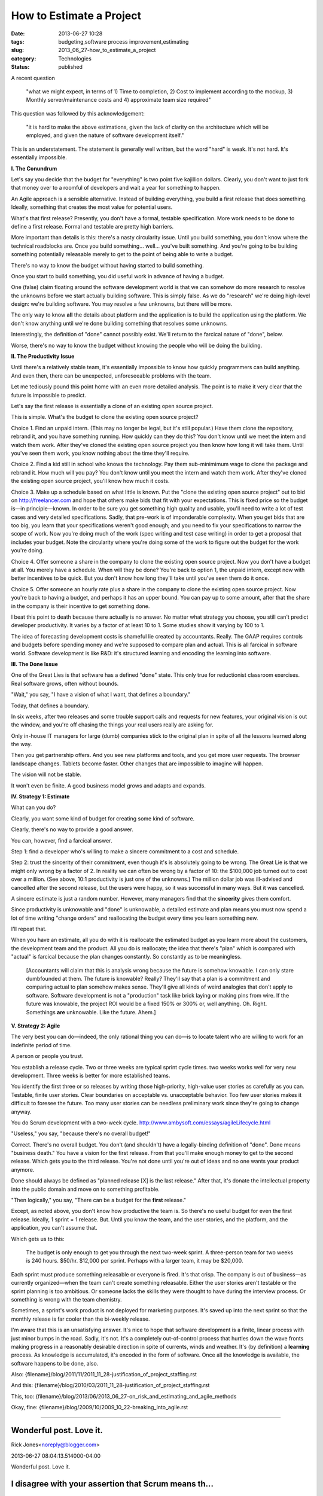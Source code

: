 How to Estimate a Project
=========================

:date: 2013-06-27 10:28
:tags: budgeting,software process improvement,estimating
:slug: 2013_06_27-how_to_estimate_a_project
:category: Technologies
:status: published


A recent question

   "what we might expect, in terms of 1) Time to completion, 2) Cost to
   implement according to the mockup, 3) Monthly server/maintenance
   costs and 4) approximate team size required"


This question was followed by this acknowledgement:

   "it is hard to make the above estimations, given the lack of clarity
   on the architecture which will be employed, and given the nature of
   software development itself."


This is an understatement. The statement is generally well written,
but the word "hard" is weak. It's not hard. It's essentially
impossible.

**I.  The Conundrum**

Let's say you decide that the budget for "everything" is two point
five kajillion dollars. Clearly, you don't want to just fork that
money over to a roomful of developers and wait a year for something to
happen.

An Agile approach is a sensible alternative. Instead of building
everything, you build a first release that does something. Ideally,
something that creates the most value for potential users.

What's that first release? Presently, you don't have a formal,
testable specification. More work needs to be done to define a first
release. Formal and testable are pretty high barriers.

More important than details is this: there's a nasty circularity
issue. Until you build something, you don't know where the technical
roadblocks are. Once you build something... well... you've built
something. And you're going to be building something potentially
releasable merely to get to the point of being able to write a budget.

There's no way to know the budget without having started to build
something.

Once you start to build something, you did useful work in advance of
having a budget.

One (false) claim floating around the software development world is
that we can somehow do more research to resolve the unknowns before we
start actually building software. This is simply false. As we do
"research" we're doing high-level design: we're building software. You
may resolve a few unknowns, but there will be more.

The only way to know **all** the details about platform and the
application is to build the application using the platform. We don't
know anything until we're done building something that resolves some
unknowns.

Interestingly, the definition of "done" cannot possibly exist. We'll
return to the farcical nature of "done", below.

Worse, there's no way to know the budget without knowing the people
who will be doing the building.

**II. The Productivity Issue**

Until there's a relatively stable team, it's essentially impossible to
know how quickly programmers can build anything. And even then, there
can be unexpected, unforeseeable problems with the team.

Let me tediously pound this point home with an even more detailed
analysis. The point is to make it very clear that the future is
impossible to predict.

Let's say the first release is essentially a clone of an existing open
source project.

This is simple. What's the budget to clone the existing open source
project?

Choice 1. Find an unpaid intern. (This may no longer be legal, but
it's still popular.) Have them clone the repository, rebrand it, and
you have something running. How quickly can they do this? You don't
know until we meet the intern and watch them work. After they've
cloned the existing open source project you then know how long it will
take them. Until you've seen them work, you know nothing about the
time they'll require.

Choice 2. Find a kid still in school who knows the technology. Pay
them sub-minimimum wage to clone the package and rebrand it. How much
will you pay? You don't know until you meet the intern and watch them
work. After they've cloned the existing open source project, you'll
know how much it costs.

Choice 3. Make up a schedule based on what little is known. Put the
"clone the existing open source project"  out to bid on
`http://freelancer.com <http://freelancer.com/>`__ and hope that
others make bids that fit with your expectations. This is fixed price
so the budget is—in principle—known. In order to be sure you get
something high quality and usable, you'll need to write a lot of test
cases and very detailed specifications. Sadly, that pre-work is of
imponderable complexity. When you get bids that are too big, you learn
that your specifications weren't good enough; and you need to fix your
specifications to narrow the scope of work. Now you're doing much of
the work (spec writing and test case writing) in order to get a
proposal that includes your budget. Note the circularity where you're
doing some of the work to figure out the budget for the work you're
doing.

Choice 4. Offer someone a share in the company to clone the existing
open source project.  Now you don't have a budget at all. You merely
have a schedule. When will they be done? You're back to option 1, the
unpaid intern, except now with better incentives to be quick. But you
don't know how long they'll take until you've seen them do it once.

Choice 5. Offer someone an hourly rate plus a share in the company to
clone the existing open source project.  Now you're back to having a
budget, and perhaps it has an upper bound. You can pay up to some
amount, after that the share in the company is their incentive to get
something done.

I beat this point to death because there actually is no answer.  No
matter what strategy you choose, you still can't predict developer
productivity. It varies by a factor of at least 10 to 1. Some studies
show it varying by 100 to 1.

The idea of forecasting development costs is shameful lie created by
accountants. Really. The GAAP requires controls and budgets before
spending money and we're supposed to compare plan and actual. This is
all farcical in software world. Software development is like R&D: it's
structured learning and encoding the learning into software.

**III. The Done Issue**

One of the Great Lies is that software has a defined "done" state.
This only true for reductionist classroom exercises. Real software
grows, often without bounds.

"Wait," you say, "I have a vision of what I want, that defines a
boundary."

Today, that defines a boundary.

In six weeks, after two releases and some trouble support calls and
requests for new features, your original vision is out the window, and
you're off chasing the things your real users really are asking for.

Only in-house IT managers for large (dumb) companies stick to the
original plan in spite of all the lessons learned along the way.

Then you get partnership offers. And you see new platforms and tools,
and you get more user requests. The browser landscape changes. Tablets
become faster. Other changes that are impossible to imagine will
happen.

The vision will not be stable.

It won't even be finite.  A good business model grows and adapts and
expands.

**IV. Strategy 1: Estimate**

What can you do?

Clearly, you want some kind of budget for creating some kind of
software.

Clearly, there's no way to provide a good answer.

You can, however, find a farcical answer.

Step 1: find a developer who's willing to make a sincere commitment to
a cost and schedule.

Step 2: trust the sincerity of their commitment, even though it's is
absolutely going to be wrong. The Great Lie is that we might only
wrong by a factor of 2. In reality we can often be wrong by a factor
of 10: the $100,000 job turned out to cost over a million. (See above,
10:1 productivity is just one of the unknowns.) The million dollar job
was ill-advised and cancelled after the second release, but the users
were happy, so it was successful in many ways. But it was cancelled.

A sincere estimate is just a random number. However, many managers
find that the **sincerity** gives them comfort.

Since productivity is unknowable and "done" is unknowable, a detailed
estimate and plan means you must now spend a lot of time writing
"change orders" and reallocating the budget every time you learn
something new.

I'll repeat that.

When you have an estimate, all you do with it is reallocate the
estimated budget as you learn more about the customers, the
development team and the product. All you do is reallocate; the idea
that there's "plan" which is compared with "actual" is farcical
because the plan changes constantly. So constantly as to be
meaningless.

    [Accountants will claim that this is analysis wrong because the future
    is somehow knowable. I can only stare dumbfounded at them. The future
    is knowable? Really? They'll say that a plan is a commitment and
    comparing actual to plan somehow makes sense. They'll give all kinds
    of weird analogies that don't apply to software. Software development
    is not a "production" task like brick laying or making pins from wire.
    If the future was knowable, the project ROI would be a fixed 150% or
    300% or, well anything. Oh. Right. Somethings **are** unknowable. Like
    the future. Ahem.]

**V. Strategy 2: Agile**

The very best you can do—indeed, the only rational thing you can do—is
to locate talent who are willing to work for an indefinite period of
time.

A person or people you trust.

You establish a release cycle. Two or three weeks are typical sprint
cycle times. two weeks works well for very new development. Three
weeks is better for more established teams.

You identify the first three or so releases by writing those
high-priority, high-value user stories as carefully as you can.
Testable, finite user stories. Clear boundaries on acceptable vs.
unacceptable behavior. Too few user stories makes it difficult to
foresee the future. Too many user stories can be needless preliminary
work since they're going to change anyway.

You do Scrum development with a two-week cycle.
http://www.ambysoft.com/essays/agileLifecycle.html

"Useless," you say, "because there's no overall budget!"

Correct. There's no overall budget. You don't (and shouldn't) have a
legally-binding definition of "done". Done means "business death." You
have a vision for the first release. From that you'll make enough
money to get to the second release. Which gets you to the third
release. You're not done until you're out of ideas and no one wants
your product anymore.

Done should always be defined as "planned release [X] is the last
release." After that, it's donate the intellectual property into the
public domain and move on to something profitable.

"Then logically," you say, "There can be a budget for the **first**
release."

Except, as noted above, you don't know how productive the team is. So
there's no useful budget for even the first release. Ideally, 1 sprint
= 1 release. But. Until you know the team, and the user stories, and
the platform, and the application, you can't assume that.

Which gets us to this:

    The budget is only enough to get you through the next two-week sprint.
    A three-person team for two weeks is 240 hours. $50/hr. $12,000 per
    sprint. Perhaps with a larger team, it may be $20,000.

Each sprint must produce something releasable or everyone is fired.
It's that crisp. The company is out of business—as currently
organized—when the team can't create something releasable. Either the
user stories aren't testable or the sprint planning is too ambitious.
Or someone lacks the skills they were thought to have during the
interview process. Or something is wrong with the team chemistry.

Sometimes, a sprint's work product is not deployed for marketing
purposes. It's saved up into the next sprint so that the monthly
release is far cooler than the bi-weekly release.

I'm aware that this is an unsatisfying answer. It's nice to hope that
software development is a finite, linear process with just minor bumps
in the road. Sadly, it's not. It's a completely out-of-control process
that hurtles down the wave fronts making progress in a reasonably
desirable direction in spite of currents, winds and weather. It's (by
definition) a **learning** process. As knowledge is accumulated, it's
encoded in the form of software. Once all the knowledge is available,
the software happens to be done, also.

Also: {filename}/blog/2011/11/2011_11_28-justification_of_project_staffing.rst

And this: {filename}/blog/2010/03/2011_11_28-justification_of_project_staffing.rst

This, too: {filename}/blog/2013/06/2013_06_27-on_risk_and_estimating_and_agile_methods

Okay, fine: {filename}/blog/2009/10/2009_10_22-breaking_into_agile.rst



-----

Wonderful post. Love it.
------------------------

Rick Jones<noreply@blogger.com>

2013-06-27 08:04:13.514000-04:00

Wonderful post. Love it.


I disagree with your assertion that Scrum means th...
-----------------------------------------------------

S.Lott<noreply@blogger.com>

2013-06-27 17:51:12.435000-04:00

I disagree with your assertion that Scrum means the "Formal Scrum-fall"
version of waterfall. I don't know how I can make this more clear
without adding absurd statements. Why did you assert that I was talking
about a rigid, formal, useless version of Scrum? What could I have said
differently to alert you?


You're conflating a lack of premature analysis...
-----------------------------------------------------

Michael Barnathan<noreply@blogger.com>

2013-06-27 16:07:28.305000-04:00

You're conflating a lack of premature analysis (good) with Scrum (not so
good).

The first thing you do in Scrum is try to estimate how long tasks will
take you and how many you can take in for the next sprint (i.e. the
planning meeting). In my experience in the software industry, which is
extensive, these meetings tend to end in failure and frustration for
precisely the reasons you outlined above - no one can accurately
estimate the sprint beforehand.

A good Scrum team will move on and say "we don't know yet, let's just
get started and do everything we can in that time period", and basically
end the first planning meeting right there. Of course, at that point,
they're not using Scrum anymore. A bad one will waste up to 2 hours in
the planning meeting jumping wildly at estimates, then will run into
problems 3/4 of the way into the sprint: either they'll feel depressed
because they can't get all of it done or they'll run out of work and
start twiddling their thumbs. If you're lucky, they'll rush something
with a bunch of "temporary hacks" out the door so they can say they
delivered something, as there is a dire incentive to release. Next
sprint, the product owner will give them more work and those "temporary"
hacks will become permanent. And the whole cycle will repeat again and
again.

This process killed one of the companies that I worked at, and they had
a very good development team.

The spirit of getting something done before trying to budget is correct
- I just don't think your vision of using formal "Agile" methods will
get you there. I've seen a lot of places implement Scrum - the most
successful ones were the ones who removed process liberally. Just "ship
early, ship often" and you can make do without tons of bureaucracy.

In fact, you'll find that a good team functions best with less process
rather than more. Good teams self-organize to a much greater extent, and
bureaucracy just gets in their way of doing that. We used something very
close to waterfall at Google, and the people there were such mature
developers that it worked brilliantly. Scrum would have just slowed us
down.

If you want the insight without the issues of a synchronous process, use
Kanban. Continuous flow processes are much friendlier to developers and
don't require excessive analysis to get started.


Speaking of Agile software development life cycle,...
-----------------------------------------------------

Maryna<noreply@blogger.com>

2022-02-16 09:10:40.053000-05:00

Speaking of Agile software development life cycle, here is a really
useful `article <https://www.cleveroad.com/blog/agile-sdlc>`__ about
this.





